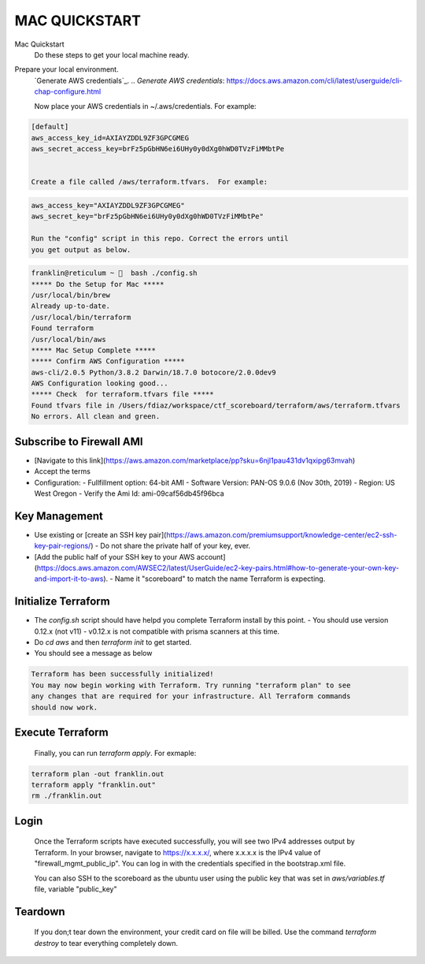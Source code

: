 ==============
MAC QUICKSTART
==============

Mac Quickstart
  Do these steps to get your local machine ready. 

Prepare your local environment.
  `Generate AWS credentials`_.
  .. `Generate AWS credentials`: https://docs.aws.amazon.com/cli/latest/userguide/cli-chap-configure.html

  Now place your AWS credentials in ~/.aws/credentials. 
  For example:

.. code-block:: bash

  [default]
  aws_access_key_id=AXIAYZDDL9ZF3GPCGMEG
  aws_secret_access_key=brFz5pGbHN6ei6UHy0y0dXg0hWD0TVzFiMMbtPe


  Create a file called /aws/terraform.tfvars.  For example:

.. code-block:: bash

  aws_access_key="AXIAYZDDL9ZF3GPCGMEG"
  aws_secret_key="brFz5pGbHN6ei6UHy0y0dXg0hWD0TVzFiMMbtPe"

  Run the "config" script in this repo. Correct the errors until 
  you get output as below.

.. code-block:: bash

  franklin@reticulum ~ 🔬  bash ./config.sh 
  ***** Do the Setup for Mac *****
  /usr/local/bin/brew
  Already up-to-date.
  /usr/local/bin/terraform
  Found terraform
  /usr/local/bin/aws
  ***** Mac Setup Complete *****
  ***** Confirm AWS Configuration *****
  aws-cli/2.0.5 Python/3.8.2 Darwin/18.7.0 botocore/2.0.0dev9
  AWS Configuration looking good...
  ***** Check  for terraform.tfvars file *****
  Found tfvars file in /Users/fdiaz/workspace/ctf_scoreboard/terraform/aws/terraform.tfvars
  No errors. All clean and green.


Subscribe to Firewall AMI
-------------------------

- [Navigate to this link](https://aws.amazon.com/marketplace/pp?sku=6njl1pau431dv1qxipg63mvah)
- Accept the terms
- Configuration:
  - Fullfillment option: 64-bit AMI
  - Software Version: PAN-OS 9.0.6 (Nov 30th, 2019)
  - Region: US West Oregon
  - Verify the Ami Id: ami-09caf56db45f96bca

Key Management
--------------

- Use existing or [create an SSH key pair](https://aws.amazon.com/premiumsupport/knowledge-center/ec2-ssh-key-pair-regions/)
  - Do not share the private half of your key, ever.
- [Add the public half of your SSH key to your AWS account](https://docs.aws.amazon.com/AWSEC2/latest/UserGuide/ec2-key-pairs.html#how-to-generate-your-own-key-and-import-it-to-aws).
  - Name it "scoreboard" to match the name Terraform is expecting.

Initialize Terraform
--------------------

- The `config.sh` script should have helpd you complete Terraform install by this point.
  - You should use version 0.12.x (not v11)
  - v0.12.x is not compatible with prisma scanners at this time.
- Do `cd aws` and then `terraform init` to get started.
- You should see a message as below

.. code-block:: bash

  Terraform has been successfully initialized!
  You may now begin working with Terraform. Try running "terraform plan" to see
  any changes that are required for your infrastructure. All Terraform commands
  should now work.

Execute Terraform
-----------------

  Finally, you can run `terraform apply`. For exmaple:

.. code-block:: bash

  terraform plan -out franklin.out
  terraform apply "franklin.out"
  rm ./franklin.out

Login
-----

  Once the Terraform scripts have executed successfully, you
  will see two IPv4 addresses output by Terraform. In your 
  browser, navigate to https://x.x.x.x/, where x.x.x.x is the 
  IPv4 value of "firewall_mgmt_public_ip". You can log in 
  with the credentials specified in the bootstrap.xml file.

  You can also SSH to the scoreboard as the ubuntu user
  using the public key that was set in `aws/variables.tf` file, 
  variable "public_key"


Teardown
--------

  If you don;t tear down the environment, your credit card on
  file will be billed. Use the command `terraform destroy` to 
  tear everything completely down.
